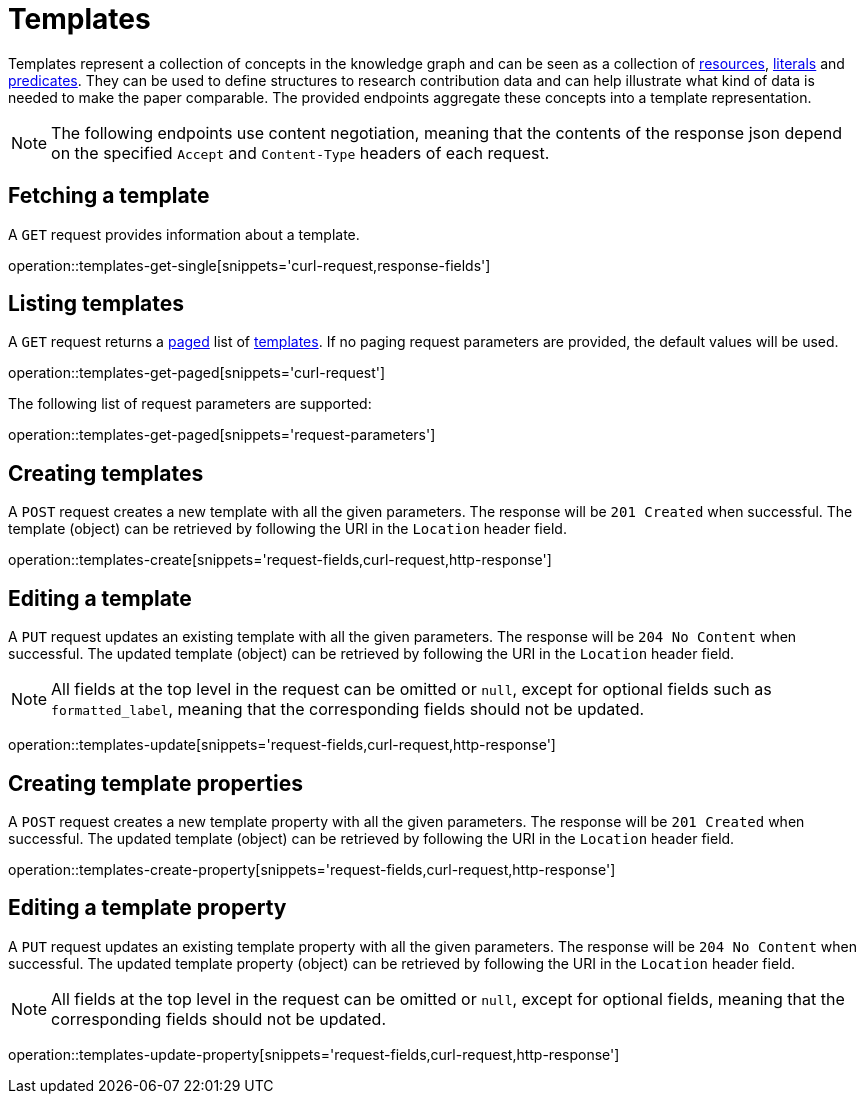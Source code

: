 = Templates

Templates represent a collection of concepts in the knowledge graph and can be seen as a collection of <<Resources,resources>>, <<Literals,literals>> and <<Predicates,predicates>>.
They can be used to define structures to research contribution data and can help illustrate what kind of data is needed to make the paper comparable.
The provided endpoints aggregate these concepts into a template representation.

NOTE: The following endpoints use content negotiation, meaning that the contents of the response json depend on the specified `Accept` and `Content-Type` headers of each request.

[[templates-fetch]]
== Fetching a template

A `GET` request provides information about a template.

operation::templates-get-single[snippets='curl-request,response-fields']

[[templates-list]]
== Listing templates

A `GET` request returns a <<sorting-and-pagination,paged>> list of <<templates-fetch,templates>>.
If no paging request parameters are provided, the default values will be used.

operation::templates-get-paged[snippets='curl-request']

The following list of request parameters are supported:

operation::templates-get-paged[snippets='request-parameters']

[[templates-create]]
== Creating templates

A `POST` request creates a new template with all the given parameters.
The response will be `201 Created` when successful.
The template (object) can be retrieved by following the URI in the `Location` header field.

operation::templates-create[snippets='request-fields,curl-request,http-response']

[[templates-edit]]
== Editing a template

A `PUT` request updates an existing template with all the given parameters.
The response will be `204 No Content` when successful.
The updated template (object) can be retrieved by following the URI in the `Location` header field.

NOTE: All fields at the top level in the request can be omitted or `null`, except for optional fields such as `formatted_label`, meaning that the corresponding fields should not be updated.

operation::templates-update[snippets='request-fields,curl-request,http-response']

[[templates-create-properties]]
== Creating template properties

A `POST` request creates a new template property with all the given parameters.
The response will be `201 Created` when successful.
The updated template (object) can be retrieved by following the URI in the `Location` header field.

operation::templates-create-property[snippets='request-fields,curl-request,http-response']

[[templates-edit-properties]]
== Editing a template property

A `PUT` request updates an existing template property with all the given parameters.
The response will be `204 No Content` when successful.
The updated template property (object) can be retrieved by following the URI in the `Location` header field.

NOTE: All fields at the top level in the request can be omitted or `null`, except for optional fields, meaning that the corresponding fields should not be updated.

operation::templates-update-property[snippets='request-fields,curl-request,http-response']
